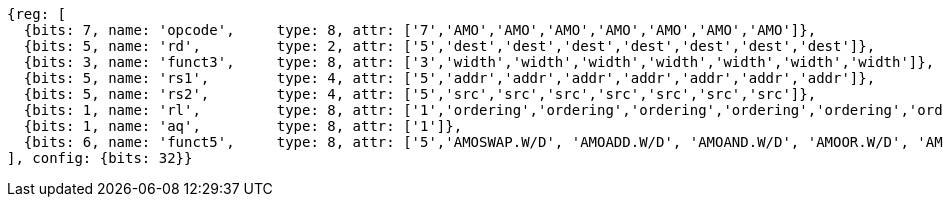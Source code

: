 //## 9.4 Atomic Memory Operations

[wavedrom, ,]
....
{reg: [
  {bits: 7, name: 'opcode',     type: 8, attr: ['7','AMO','AMO','AMO','AMO','AMO','AMO','AMO']},
  {bits: 5, name: 'rd',         type: 2, attr: ['5','dest','dest','dest','dest','dest','dest','dest']},
  {bits: 3, name: 'funct3',     type: 8, attr: ['3','width','width','width','width','width','width','width']},
  {bits: 5, name: 'rs1',        type: 4, attr: ['5','addr','addr','addr','addr','addr','addr','addr']},
  {bits: 5, name: 'rs2',        type: 4, attr: ['5','src','src','src','src','src','src','src']},
  {bits: 1, name: 'rl',         type: 8, attr: ['1','ordering','ordering','ordering','ordering','ordering','ordering','ordering']},
  {bits: 1, name: 'aq',         type: 8, attr: ['1']},
  {bits: 6, name: 'funct5',     type: 8, attr: ['5','AMOSWAP.W/D', 'AMOADD.W/D', 'AMOAND.W/D', 'AMOOR.W/D', 'AMOXOR.W/D', 'AMOMAX[U].W/D','AMOMIN[U].W/D']},
], config: {bits: 32}}
....

